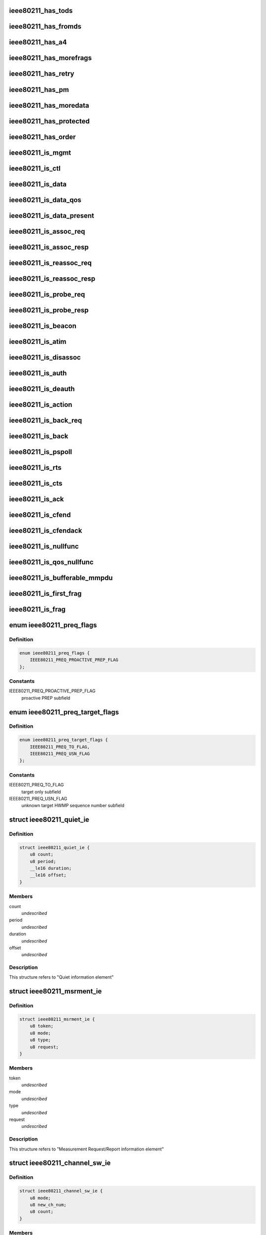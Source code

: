 .. -*- coding: utf-8; mode: rst -*-
.. src-file: include/linux/ieee80211.h

.. _`ieee80211_has_tods`:

ieee80211_has_tods
==================

.. c:function:: bool ieee80211_has_tods(__le16 fc)

    check if IEEE80211_FCTL_TODS is set

    :param __le16 fc:
        frame control bytes in little-endian byteorder

.. _`ieee80211_has_fromds`:

ieee80211_has_fromds
====================

.. c:function:: bool ieee80211_has_fromds(__le16 fc)

    check if IEEE80211_FCTL_FROMDS is set

    :param __le16 fc:
        frame control bytes in little-endian byteorder

.. _`ieee80211_has_a4`:

ieee80211_has_a4
================

.. c:function:: bool ieee80211_has_a4(__le16 fc)

    check if IEEE80211_FCTL_TODS and IEEE80211_FCTL_FROMDS are set

    :param __le16 fc:
        frame control bytes in little-endian byteorder

.. _`ieee80211_has_morefrags`:

ieee80211_has_morefrags
=======================

.. c:function:: bool ieee80211_has_morefrags(__le16 fc)

    check if IEEE80211_FCTL_MOREFRAGS is set

    :param __le16 fc:
        frame control bytes in little-endian byteorder

.. _`ieee80211_has_retry`:

ieee80211_has_retry
===================

.. c:function:: bool ieee80211_has_retry(__le16 fc)

    check if IEEE80211_FCTL_RETRY is set

    :param __le16 fc:
        frame control bytes in little-endian byteorder

.. _`ieee80211_has_pm`:

ieee80211_has_pm
================

.. c:function:: bool ieee80211_has_pm(__le16 fc)

    check if IEEE80211_FCTL_PM is set

    :param __le16 fc:
        frame control bytes in little-endian byteorder

.. _`ieee80211_has_moredata`:

ieee80211_has_moredata
======================

.. c:function:: bool ieee80211_has_moredata(__le16 fc)

    check if IEEE80211_FCTL_MOREDATA is set

    :param __le16 fc:
        frame control bytes in little-endian byteorder

.. _`ieee80211_has_protected`:

ieee80211_has_protected
=======================

.. c:function:: bool ieee80211_has_protected(__le16 fc)

    check if IEEE80211_FCTL_PROTECTED is set

    :param __le16 fc:
        frame control bytes in little-endian byteorder

.. _`ieee80211_has_order`:

ieee80211_has_order
===================

.. c:function:: bool ieee80211_has_order(__le16 fc)

    check if IEEE80211_FCTL_ORDER is set

    :param __le16 fc:
        frame control bytes in little-endian byteorder

.. _`ieee80211_is_mgmt`:

ieee80211_is_mgmt
=================

.. c:function:: bool ieee80211_is_mgmt(__le16 fc)

    check if type is IEEE80211_FTYPE_MGMT

    :param __le16 fc:
        frame control bytes in little-endian byteorder

.. _`ieee80211_is_ctl`:

ieee80211_is_ctl
================

.. c:function:: bool ieee80211_is_ctl(__le16 fc)

    check if type is IEEE80211_FTYPE_CTL

    :param __le16 fc:
        frame control bytes in little-endian byteorder

.. _`ieee80211_is_data`:

ieee80211_is_data
=================

.. c:function:: bool ieee80211_is_data(__le16 fc)

    check if type is IEEE80211_FTYPE_DATA

    :param __le16 fc:
        frame control bytes in little-endian byteorder

.. _`ieee80211_is_data_qos`:

ieee80211_is_data_qos
=====================

.. c:function:: bool ieee80211_is_data_qos(__le16 fc)

    check if type is IEEE80211_FTYPE_DATA and IEEE80211_STYPE_QOS_DATA is set

    :param __le16 fc:
        frame control bytes in little-endian byteorder

.. _`ieee80211_is_data_present`:

ieee80211_is_data_present
=========================

.. c:function:: bool ieee80211_is_data_present(__le16 fc)

    check if type is IEEE80211_FTYPE_DATA and has data

    :param __le16 fc:
        frame control bytes in little-endian byteorder

.. _`ieee80211_is_assoc_req`:

ieee80211_is_assoc_req
======================

.. c:function:: bool ieee80211_is_assoc_req(__le16 fc)

    check if IEEE80211_FTYPE_MGMT && IEEE80211_STYPE_ASSOC_REQ

    :param __le16 fc:
        frame control bytes in little-endian byteorder

.. _`ieee80211_is_assoc_resp`:

ieee80211_is_assoc_resp
=======================

.. c:function:: bool ieee80211_is_assoc_resp(__le16 fc)

    check if IEEE80211_FTYPE_MGMT && IEEE80211_STYPE_ASSOC_RESP

    :param __le16 fc:
        frame control bytes in little-endian byteorder

.. _`ieee80211_is_reassoc_req`:

ieee80211_is_reassoc_req
========================

.. c:function:: bool ieee80211_is_reassoc_req(__le16 fc)

    check if IEEE80211_FTYPE_MGMT && IEEE80211_STYPE_REASSOC_REQ

    :param __le16 fc:
        frame control bytes in little-endian byteorder

.. _`ieee80211_is_reassoc_resp`:

ieee80211_is_reassoc_resp
=========================

.. c:function:: bool ieee80211_is_reassoc_resp(__le16 fc)

    check if IEEE80211_FTYPE_MGMT && IEEE80211_STYPE_REASSOC_RESP

    :param __le16 fc:
        frame control bytes in little-endian byteorder

.. _`ieee80211_is_probe_req`:

ieee80211_is_probe_req
======================

.. c:function:: bool ieee80211_is_probe_req(__le16 fc)

    check if IEEE80211_FTYPE_MGMT && IEEE80211_STYPE_PROBE_REQ

    :param __le16 fc:
        frame control bytes in little-endian byteorder

.. _`ieee80211_is_probe_resp`:

ieee80211_is_probe_resp
=======================

.. c:function:: bool ieee80211_is_probe_resp(__le16 fc)

    check if IEEE80211_FTYPE_MGMT && IEEE80211_STYPE_PROBE_RESP

    :param __le16 fc:
        frame control bytes in little-endian byteorder

.. _`ieee80211_is_beacon`:

ieee80211_is_beacon
===================

.. c:function:: bool ieee80211_is_beacon(__le16 fc)

    check if IEEE80211_FTYPE_MGMT && IEEE80211_STYPE_BEACON

    :param __le16 fc:
        frame control bytes in little-endian byteorder

.. _`ieee80211_is_atim`:

ieee80211_is_atim
=================

.. c:function:: bool ieee80211_is_atim(__le16 fc)

    check if IEEE80211_FTYPE_MGMT && IEEE80211_STYPE_ATIM

    :param __le16 fc:
        frame control bytes in little-endian byteorder

.. _`ieee80211_is_disassoc`:

ieee80211_is_disassoc
=====================

.. c:function:: bool ieee80211_is_disassoc(__le16 fc)

    check if IEEE80211_FTYPE_MGMT && IEEE80211_STYPE_DISASSOC

    :param __le16 fc:
        frame control bytes in little-endian byteorder

.. _`ieee80211_is_auth`:

ieee80211_is_auth
=================

.. c:function:: bool ieee80211_is_auth(__le16 fc)

    check if IEEE80211_FTYPE_MGMT && IEEE80211_STYPE_AUTH

    :param __le16 fc:
        frame control bytes in little-endian byteorder

.. _`ieee80211_is_deauth`:

ieee80211_is_deauth
===================

.. c:function:: bool ieee80211_is_deauth(__le16 fc)

    check if IEEE80211_FTYPE_MGMT && IEEE80211_STYPE_DEAUTH

    :param __le16 fc:
        frame control bytes in little-endian byteorder

.. _`ieee80211_is_action`:

ieee80211_is_action
===================

.. c:function:: bool ieee80211_is_action(__le16 fc)

    check if IEEE80211_FTYPE_MGMT && IEEE80211_STYPE_ACTION

    :param __le16 fc:
        frame control bytes in little-endian byteorder

.. _`ieee80211_is_back_req`:

ieee80211_is_back_req
=====================

.. c:function:: bool ieee80211_is_back_req(__le16 fc)

    check if IEEE80211_FTYPE_CTL && IEEE80211_STYPE_BACK_REQ

    :param __le16 fc:
        frame control bytes in little-endian byteorder

.. _`ieee80211_is_back`:

ieee80211_is_back
=================

.. c:function:: bool ieee80211_is_back(__le16 fc)

    check if IEEE80211_FTYPE_CTL && IEEE80211_STYPE_BACK

    :param __le16 fc:
        frame control bytes in little-endian byteorder

.. _`ieee80211_is_pspoll`:

ieee80211_is_pspoll
===================

.. c:function:: bool ieee80211_is_pspoll(__le16 fc)

    check if IEEE80211_FTYPE_CTL && IEEE80211_STYPE_PSPOLL

    :param __le16 fc:
        frame control bytes in little-endian byteorder

.. _`ieee80211_is_rts`:

ieee80211_is_rts
================

.. c:function:: bool ieee80211_is_rts(__le16 fc)

    check if IEEE80211_FTYPE_CTL && IEEE80211_STYPE_RTS

    :param __le16 fc:
        frame control bytes in little-endian byteorder

.. _`ieee80211_is_cts`:

ieee80211_is_cts
================

.. c:function:: bool ieee80211_is_cts(__le16 fc)

    check if IEEE80211_FTYPE_CTL && IEEE80211_STYPE_CTS

    :param __le16 fc:
        frame control bytes in little-endian byteorder

.. _`ieee80211_is_ack`:

ieee80211_is_ack
================

.. c:function:: bool ieee80211_is_ack(__le16 fc)

    check if IEEE80211_FTYPE_CTL && IEEE80211_STYPE_ACK

    :param __le16 fc:
        frame control bytes in little-endian byteorder

.. _`ieee80211_is_cfend`:

ieee80211_is_cfend
==================

.. c:function:: bool ieee80211_is_cfend(__le16 fc)

    check if IEEE80211_FTYPE_CTL && IEEE80211_STYPE_CFEND

    :param __le16 fc:
        frame control bytes in little-endian byteorder

.. _`ieee80211_is_cfendack`:

ieee80211_is_cfendack
=====================

.. c:function:: bool ieee80211_is_cfendack(__le16 fc)

    check if IEEE80211_FTYPE_CTL && IEEE80211_STYPE_CFENDACK

    :param __le16 fc:
        frame control bytes in little-endian byteorder

.. _`ieee80211_is_nullfunc`:

ieee80211_is_nullfunc
=====================

.. c:function:: bool ieee80211_is_nullfunc(__le16 fc)

    check if frame is a regular (non-QoS) nullfunc frame

    :param __le16 fc:
        frame control bytes in little-endian byteorder

.. _`ieee80211_is_qos_nullfunc`:

ieee80211_is_qos_nullfunc
=========================

.. c:function:: bool ieee80211_is_qos_nullfunc(__le16 fc)

    check if frame is a QoS nullfunc frame

    :param __le16 fc:
        frame control bytes in little-endian byteorder

.. _`ieee80211_is_bufferable_mmpdu`:

ieee80211_is_bufferable_mmpdu
=============================

.. c:function:: bool ieee80211_is_bufferable_mmpdu(__le16 fc)

    check if frame is bufferable MMPDU

    :param __le16 fc:
        frame control field in little-endian byteorder

.. _`ieee80211_is_first_frag`:

ieee80211_is_first_frag
=======================

.. c:function:: bool ieee80211_is_first_frag(__le16 seq_ctrl)

    check if IEEE80211_SCTL_FRAG is not set

    :param __le16 seq_ctrl:
        frame sequence control bytes in little-endian byteorder

.. _`ieee80211_is_frag`:

ieee80211_is_frag
=================

.. c:function:: bool ieee80211_is_frag(struct ieee80211_hdr *hdr)

    check if a frame is a fragment

    :param struct ieee80211_hdr \*hdr:
        802.11 header of the frame

.. _`ieee80211_preq_flags`:

enum ieee80211_preq_flags
=========================

.. c:type:: enum ieee80211_preq_flags

    mesh PREQ element flags

.. _`ieee80211_preq_flags.definition`:

Definition
----------

.. code-block:: c

    enum ieee80211_preq_flags {
        IEEE80211_PREQ_PROACTIVE_PREP_FLAG
    };

.. _`ieee80211_preq_flags.constants`:

Constants
---------

IEEE80211_PREQ_PROACTIVE_PREP_FLAG
    proactive PREP subfield

.. _`ieee80211_preq_target_flags`:

enum ieee80211_preq_target_flags
================================

.. c:type:: enum ieee80211_preq_target_flags

    mesh PREQ element per target flags

.. _`ieee80211_preq_target_flags.definition`:

Definition
----------

.. code-block:: c

    enum ieee80211_preq_target_flags {
        IEEE80211_PREQ_TO_FLAG,
        IEEE80211_PREQ_USN_FLAG
    };

.. _`ieee80211_preq_target_flags.constants`:

Constants
---------

IEEE80211_PREQ_TO_FLAG
    target only subfield

IEEE80211_PREQ_USN_FLAG
    unknown target HWMP sequence number subfield

.. _`ieee80211_quiet_ie`:

struct ieee80211_quiet_ie
=========================

.. c:type:: struct ieee80211_quiet_ie


.. _`ieee80211_quiet_ie.definition`:

Definition
----------

.. code-block:: c

    struct ieee80211_quiet_ie {
        u8 count;
        u8 period;
        __le16 duration;
        __le16 offset;
    }

.. _`ieee80211_quiet_ie.members`:

Members
-------

count
    *undescribed*

period
    *undescribed*

duration
    *undescribed*

offset
    *undescribed*

.. _`ieee80211_quiet_ie.description`:

Description
-----------

This structure refers to "Quiet information element"

.. _`ieee80211_msrment_ie`:

struct ieee80211_msrment_ie
===========================

.. c:type:: struct ieee80211_msrment_ie


.. _`ieee80211_msrment_ie.definition`:

Definition
----------

.. code-block:: c

    struct ieee80211_msrment_ie {
        u8 token;
        u8 mode;
        u8 type;
        u8 request;
    }

.. _`ieee80211_msrment_ie.members`:

Members
-------

token
    *undescribed*

mode
    *undescribed*

type
    *undescribed*

request
    *undescribed*

.. _`ieee80211_msrment_ie.description`:

Description
-----------

This structure refers to "Measurement Request/Report information element"

.. _`ieee80211_channel_sw_ie`:

struct ieee80211_channel_sw_ie
==============================

.. c:type:: struct ieee80211_channel_sw_ie


.. _`ieee80211_channel_sw_ie.definition`:

Definition
----------

.. code-block:: c

    struct ieee80211_channel_sw_ie {
        u8 mode;
        u8 new_ch_num;
        u8 count;
    }

.. _`ieee80211_channel_sw_ie.members`:

Members
-------

mode
    *undescribed*

new_ch_num
    *undescribed*

count
    *undescribed*

.. _`ieee80211_channel_sw_ie.description`:

Description
-----------

This structure refers to "Channel Switch Announcement information element"

.. _`ieee80211_ext_chansw_ie`:

struct ieee80211_ext_chansw_ie
==============================

.. c:type:: struct ieee80211_ext_chansw_ie


.. _`ieee80211_ext_chansw_ie.definition`:

Definition
----------

.. code-block:: c

    struct ieee80211_ext_chansw_ie {
        u8 mode;
        u8 new_operating_class;
        u8 new_ch_num;
        u8 count;
    }

.. _`ieee80211_ext_chansw_ie.members`:

Members
-------

mode
    *undescribed*

new_operating_class
    *undescribed*

new_ch_num
    *undescribed*

count
    *undescribed*

.. _`ieee80211_ext_chansw_ie.description`:

Description
-----------

This structure represents the "Extended Channel Switch Announcement element"

.. _`ieee80211_sec_chan_offs_ie`:

struct ieee80211_sec_chan_offs_ie
=================================

.. c:type:: struct ieee80211_sec_chan_offs_ie

    secondary channel offset IE

.. _`ieee80211_sec_chan_offs_ie.definition`:

Definition
----------

.. code-block:: c

    struct ieee80211_sec_chan_offs_ie {
        u8 sec_chan_offs;
    }

.. _`ieee80211_sec_chan_offs_ie.members`:

Members
-------

sec_chan_offs
    secondary channel offset, uses IEEE80211_HT_PARAM_CHA_SEC\_\*
    values here
    This structure represents the "Secondary Channel Offset element"

.. _`ieee80211_mesh_chansw_params_ie`:

struct ieee80211_mesh_chansw_params_ie
======================================

.. c:type:: struct ieee80211_mesh_chansw_params_ie

    mesh channel switch parameters IE

.. _`ieee80211_mesh_chansw_params_ie.definition`:

Definition
----------

.. code-block:: c

    struct ieee80211_mesh_chansw_params_ie {
        u8 mesh_ttl;
        u8 mesh_flags;
        __le16 mesh_reason;
        __le16 mesh_pre_value;
    }

.. _`ieee80211_mesh_chansw_params_ie.members`:

Members
-------

mesh_ttl
    *undescribed*

mesh_flags
    *undescribed*

mesh_reason
    *undescribed*

mesh_pre_value
    *undescribed*

.. _`ieee80211_mesh_chansw_params_ie.description`:

Description
-----------

This structure represents the "Mesh Channel Switch Paramters element"

.. _`ieee80211_wide_bw_chansw_ie`:

struct ieee80211_wide_bw_chansw_ie
==================================

.. c:type:: struct ieee80211_wide_bw_chansw_ie

    wide bandwidth channel switch IE

.. _`ieee80211_wide_bw_chansw_ie.definition`:

Definition
----------

.. code-block:: c

    struct ieee80211_wide_bw_chansw_ie {
        u8 new_channel_width;
        u8 new_center_freq_seg0;
        u8 new_center_freq_seg1;
    }

.. _`ieee80211_wide_bw_chansw_ie.members`:

Members
-------

new_channel_width
    *undescribed*

new_center_freq_seg0
    *undescribed*

new_center_freq_seg1
    *undescribed*

.. _`ieee80211_tim_ie`:

struct ieee80211_tim_ie
=======================

.. c:type:: struct ieee80211_tim_ie


.. _`ieee80211_tim_ie.definition`:

Definition
----------

.. code-block:: c

    struct ieee80211_tim_ie {
        u8 dtim_count;
        u8 dtim_period;
        u8 bitmap_ctrl;
        u8 virtual_map;
    }

.. _`ieee80211_tim_ie.members`:

Members
-------

dtim_count
    *undescribed*

dtim_period
    *undescribed*

bitmap_ctrl
    *undescribed*

virtual_map
    *undescribed*

.. _`ieee80211_tim_ie.description`:

Description
-----------

This structure refers to "Traffic Indication Map information element"

.. _`ieee80211_meshconf_ie`:

struct ieee80211_meshconf_ie
============================

.. c:type:: struct ieee80211_meshconf_ie


.. _`ieee80211_meshconf_ie.definition`:

Definition
----------

.. code-block:: c

    struct ieee80211_meshconf_ie {
        u8 meshconf_psel;
        u8 meshconf_pmetric;
        u8 meshconf_congest;
        u8 meshconf_synch;
        u8 meshconf_auth;
        u8 meshconf_form;
        u8 meshconf_cap;
    }

.. _`ieee80211_meshconf_ie.members`:

Members
-------

meshconf_psel
    *undescribed*

meshconf_pmetric
    *undescribed*

meshconf_congest
    *undescribed*

meshconf_synch
    *undescribed*

meshconf_auth
    *undescribed*

meshconf_form
    *undescribed*

meshconf_cap
    *undescribed*

.. _`ieee80211_meshconf_ie.description`:

Description
-----------

This structure refers to "Mesh Configuration information element"

.. _`mesh_config_capab_flags`:

enum mesh_config_capab_flags
============================

.. c:type:: enum mesh_config_capab_flags

    Mesh Configuration IE capability field flags

.. _`mesh_config_capab_flags.definition`:

Definition
----------

.. code-block:: c

    enum mesh_config_capab_flags {
        IEEE80211_MESHCONF_CAPAB_ACCEPT_PLINKS,
        IEEE80211_MESHCONF_CAPAB_FORWARDING,
        IEEE80211_MESHCONF_CAPAB_TBTT_ADJUSTING,
        IEEE80211_MESHCONF_CAPAB_POWER_SAVE_LEVEL
    };

.. _`mesh_config_capab_flags.constants`:

Constants
---------

IEEE80211_MESHCONF_CAPAB_ACCEPT_PLINKS
    STA is willing to establish
    additional mesh peerings with other mesh STAs

IEEE80211_MESHCONF_CAPAB_FORWARDING
    the STA forwards MSDUs

IEEE80211_MESHCONF_CAPAB_TBTT_ADJUSTING
    TBTT adjustment procedure
    is ongoing

IEEE80211_MESHCONF_CAPAB_POWER_SAVE_LEVEL
    STA is in deep sleep mode or has
    neighbors in deep sleep mode

.. _`wlan_eid_chan_switch_param_tx_restrict`:

WLAN_EID_CHAN_SWITCH_PARAM_TX_RESTRICT
======================================

.. c:function::  WLAN_EID_CHAN_SWITCH_PARAM_TX_RESTRICT()

.. _`ieee80211_rann_ie`:

struct ieee80211_rann_ie
========================

.. c:type:: struct ieee80211_rann_ie


.. _`ieee80211_rann_ie.definition`:

Definition
----------

.. code-block:: c

    struct ieee80211_rann_ie {
        u8 rann_flags;
        u8 rann_hopcount;
        u8 rann_ttl;
        u8 rann_addr;
        __le32 rann_seq;
        __le32 rann_interval;
        __le32 rann_metric;
    }

.. _`ieee80211_rann_ie.members`:

Members
-------

rann_flags
    *undescribed*

rann_hopcount
    *undescribed*

rann_ttl
    *undescribed*

rann_addr
    *undescribed*

rann_seq
    *undescribed*

rann_interval
    *undescribed*

rann_metric
    *undescribed*

.. _`ieee80211_rann_ie.description`:

Description
-----------

This structure refers to "Root Announcement information element"

.. _`ieee80211_vht_opmode_bits`:

enum ieee80211_vht_opmode_bits
==============================

.. c:type:: enum ieee80211_vht_opmode_bits

    VHT operating mode field bits

.. _`ieee80211_vht_opmode_bits.definition`:

Definition
----------

.. code-block:: c

    enum ieee80211_vht_opmode_bits {
        IEEE80211_OPMODE_NOTIF_CHANWIDTH_MASK,
        IEEE80211_OPMODE_NOTIF_CHANWIDTH_20MHZ,
        IEEE80211_OPMODE_NOTIF_CHANWIDTH_40MHZ,
        IEEE80211_OPMODE_NOTIF_CHANWIDTH_80MHZ,
        IEEE80211_OPMODE_NOTIF_CHANWIDTH_160MHZ,
        IEEE80211_OPMODE_NOTIF_RX_NSS_MASK,
        IEEE80211_OPMODE_NOTIF_RX_NSS_SHIFT,
        IEEE80211_OPMODE_NOTIF_RX_NSS_TYPE_BF
    };

.. _`ieee80211_vht_opmode_bits.constants`:

Constants
---------

IEEE80211_OPMODE_NOTIF_CHANWIDTH_MASK
    channel width mask

IEEE80211_OPMODE_NOTIF_CHANWIDTH_20MHZ
    20 MHz channel width

IEEE80211_OPMODE_NOTIF_CHANWIDTH_40MHZ
    40 MHz channel width

IEEE80211_OPMODE_NOTIF_CHANWIDTH_80MHZ
    80 MHz channel width

IEEE80211_OPMODE_NOTIF_CHANWIDTH_160MHZ
    160 MHz or 80+80 MHz channel width

IEEE80211_OPMODE_NOTIF_RX_NSS_MASK
    number of spatial streams mask
    (the NSS value is the value of this field + 1)

IEEE80211_OPMODE_NOTIF_RX_NSS_SHIFT
    number of spatial streams shift

IEEE80211_OPMODE_NOTIF_RX_NSS_TYPE_BF
    indicates streams in SU-MIMO PPDU
    using a beamforming steering matrix

.. _`ieee80211_tpc_report_ie`:

struct ieee80211_tpc_report_ie
==============================

.. c:type:: struct ieee80211_tpc_report_ie


.. _`ieee80211_tpc_report_ie.definition`:

Definition
----------

.. code-block:: c

    struct ieee80211_tpc_report_ie {
        u8 tx_power;
        u8 link_margin;
    }

.. _`ieee80211_tpc_report_ie.members`:

Members
-------

tx_power
    *undescribed*

link_margin
    *undescribed*

.. _`ieee80211_tpc_report_ie.description`:

Description
-----------

This structure refers to "TPC Report element"

.. _`ieee80211_p2p_attr_id`:

enum ieee80211_p2p_attr_id
==========================

.. c:type:: enum ieee80211_p2p_attr_id

    identifies type of peer-to-peer attribute.

.. _`ieee80211_p2p_attr_id.definition`:

Definition
----------

.. code-block:: c

    enum ieee80211_p2p_attr_id {
        IEEE80211_P2P_ATTR_STATUS,
        IEEE80211_P2P_ATTR_MINOR_REASON,
        IEEE80211_P2P_ATTR_CAPABILITY,
        IEEE80211_P2P_ATTR_DEVICE_ID,
        IEEE80211_P2P_ATTR_GO_INTENT,
        IEEE80211_P2P_ATTR_GO_CONFIG_TIMEOUT,
        IEEE80211_P2P_ATTR_LISTEN_CHANNEL,
        IEEE80211_P2P_ATTR_GROUP_BSSID,
        IEEE80211_P2P_ATTR_EXT_LISTEN_TIMING,
        IEEE80211_P2P_ATTR_INTENDED_IFACE_ADDR,
        IEEE80211_P2P_ATTR_MANAGABILITY,
        IEEE80211_P2P_ATTR_CHANNEL_LIST,
        IEEE80211_P2P_ATTR_ABSENCE_NOTICE,
        IEEE80211_P2P_ATTR_DEVICE_INFO,
        IEEE80211_P2P_ATTR_GROUP_INFO,
        IEEE80211_P2P_ATTR_GROUP_ID,
        IEEE80211_P2P_ATTR_INTERFACE,
        IEEE80211_P2P_ATTR_OPER_CHANNEL,
        IEEE80211_P2P_ATTR_INVITE_FLAGS,
        IEEE80211_P2P_ATTR_VENDOR_SPECIFIC,
        IEEE80211_P2P_ATTR_MAX
    };

.. _`ieee80211_p2p_attr_id.constants`:

Constants
---------

IEEE80211_P2P_ATTR_STATUS
    *undescribed*

IEEE80211_P2P_ATTR_MINOR_REASON
    *undescribed*

IEEE80211_P2P_ATTR_CAPABILITY
    *undescribed*

IEEE80211_P2P_ATTR_DEVICE_ID
    *undescribed*

IEEE80211_P2P_ATTR_GO_INTENT
    *undescribed*

IEEE80211_P2P_ATTR_GO_CONFIG_TIMEOUT
    *undescribed*

IEEE80211_P2P_ATTR_LISTEN_CHANNEL
    *undescribed*

IEEE80211_P2P_ATTR_GROUP_BSSID
    *undescribed*

IEEE80211_P2P_ATTR_EXT_LISTEN_TIMING
    *undescribed*

IEEE80211_P2P_ATTR_INTENDED_IFACE_ADDR
    *undescribed*

IEEE80211_P2P_ATTR_MANAGABILITY
    *undescribed*

IEEE80211_P2P_ATTR_CHANNEL_LIST
    *undescribed*

IEEE80211_P2P_ATTR_ABSENCE_NOTICE
    *undescribed*

IEEE80211_P2P_ATTR_DEVICE_INFO
    *undescribed*

IEEE80211_P2P_ATTR_GROUP_INFO
    *undescribed*

IEEE80211_P2P_ATTR_GROUP_ID
    *undescribed*

IEEE80211_P2P_ATTR_INTERFACE
    *undescribed*

IEEE80211_P2P_ATTR_OPER_CHANNEL
    *undescribed*

IEEE80211_P2P_ATTR_INVITE_FLAGS
    *undescribed*

IEEE80211_P2P_ATTR_VENDOR_SPECIFIC
    *undescribed*

IEEE80211_P2P_ATTR_MAX
    *undescribed*

.. _`ieee80211_bar`:

struct ieee80211_bar
====================

.. c:type:: struct ieee80211_bar

    HT Block Ack Request

.. _`ieee80211_bar.definition`:

Definition
----------

.. code-block:: c

    struct ieee80211_bar {
        __le16 frame_control;
        __le16 duration;
        __u8 ra;
        __u8 ta;
        __le16 control;
        __le16 start_seq_num;
    }

.. _`ieee80211_bar.members`:

Members
-------

frame_control
    *undescribed*

duration
    *undescribed*

ra
    *undescribed*

ta
    *undescribed*

control
    *undescribed*

start_seq_num
    *undescribed*

.. _`ieee80211_bar.description`:

Description
-----------

This structure refers to "HT BlockAckReq" as
described in 802.11n draft section 7.2.1.7.1

.. _`ieee80211_mcs_info`:

struct ieee80211_mcs_info
=========================

.. c:type:: struct ieee80211_mcs_info

    MCS information

.. _`ieee80211_mcs_info.definition`:

Definition
----------

.. code-block:: c

    struct ieee80211_mcs_info {
        u8 rx_mask;
        __le16 rx_highest;
        u8 tx_params;
        u8 reserved;
    }

.. _`ieee80211_mcs_info.members`:

Members
-------

rx_mask
    RX mask

rx_highest
    highest supported RX rate. If set represents
    the highest supported RX data rate in units of 1 Mbps.
    If this field is 0 this value should not be used to
    consider the highest RX data rate supported.

tx_params
    TX parameters

reserved
    *undescribed*

.. _`ieee80211_ht_cap`:

struct ieee80211_ht_cap
=======================

.. c:type:: struct ieee80211_ht_cap

    HT capabilities

.. _`ieee80211_ht_cap.definition`:

Definition
----------

.. code-block:: c

    struct ieee80211_ht_cap {
        __le16 cap_info;
        u8 ampdu_params_info;
        struct ieee80211_mcs_info mcs;
        __le16 extended_ht_cap_info;
        __le32 tx_BF_cap_info;
        u8 antenna_selection_info;
    }

.. _`ieee80211_ht_cap.members`:

Members
-------

cap_info
    *undescribed*

ampdu_params_info
    *undescribed*

mcs
    *undescribed*

extended_ht_cap_info
    *undescribed*

tx_BF_cap_info
    *undescribed*

antenna_selection_info
    *undescribed*

.. _`ieee80211_ht_cap.description`:

Description
-----------

This structure is the "HT capabilities element" as
described in 802.11n D5.0 7.3.2.57

.. _`ieee80211_ht_operation`:

struct ieee80211_ht_operation
=============================

.. c:type:: struct ieee80211_ht_operation

    HT operation IE

.. _`ieee80211_ht_operation.definition`:

Definition
----------

.. code-block:: c

    struct ieee80211_ht_operation {
        u8 primary_chan;
        u8 ht_param;
        __le16 operation_mode;
        __le16 stbc_param;
        u8 basic_set;
    }

.. _`ieee80211_ht_operation.members`:

Members
-------

primary_chan
    *undescribed*

ht_param
    *undescribed*

operation_mode
    *undescribed*

stbc_param
    *undescribed*

basic_set
    *undescribed*

.. _`ieee80211_ht_operation.description`:

Description
-----------

This structure is the "HT operation element" as
described in 802.11n-2009 7.3.2.57

.. _`ieee80211_vht_mcs_info`:

struct ieee80211_vht_mcs_info
=============================

.. c:type:: struct ieee80211_vht_mcs_info

    VHT MCS information

.. _`ieee80211_vht_mcs_info.definition`:

Definition
----------

.. code-block:: c

    struct ieee80211_vht_mcs_info {
        __le16 rx_mcs_map;
        __le16 rx_highest;
        __le16 tx_mcs_map;
        __le16 tx_highest;
    }

.. _`ieee80211_vht_mcs_info.members`:

Members
-------

rx_mcs_map
    RX MCS map 2 bits for each stream, total 8 streams

rx_highest
    Indicates highest long GI VHT PPDU data rate
    STA can receive. Rate expressed in units of 1 Mbps.
    If this field is 0 this value should not be used to
    consider the highest RX data rate supported.
    The top 3 bits of this field are reserved.

tx_mcs_map
    TX MCS map 2 bits for each stream, total 8 streams

tx_highest
    Indicates highest long GI VHT PPDU data rate
    STA can transmit. Rate expressed in units of 1 Mbps.
    If this field is 0 this value should not be used to
    consider the highest TX data rate supported.
    The top 3 bits of this field are reserved.

.. _`ieee80211_vht_mcs_support`:

enum ieee80211_vht_mcs_support
==============================

.. c:type:: enum ieee80211_vht_mcs_support

    VHT MCS support definitions

.. _`ieee80211_vht_mcs_support.definition`:

Definition
----------

.. code-block:: c

    enum ieee80211_vht_mcs_support {
        IEEE80211_VHT_MCS_SUPPORT_0_7,
        IEEE80211_VHT_MCS_SUPPORT_0_8,
        IEEE80211_VHT_MCS_SUPPORT_0_9,
        IEEE80211_VHT_MCS_NOT_SUPPORTED
    };

.. _`ieee80211_vht_mcs_support.constants`:

Constants
---------

IEEE80211_VHT_MCS_SUPPORT_0_7
    MCSes 0-7 are supported for the
    number of streams

IEEE80211_VHT_MCS_SUPPORT_0_8
    MCSes 0-8 are supported

IEEE80211_VHT_MCS_SUPPORT_0_9
    MCSes 0-9 are supported

IEEE80211_VHT_MCS_NOT_SUPPORTED
    This number of streams isn't supported

.. _`ieee80211_vht_mcs_support.description`:

Description
-----------

These definitions are used in each 2-bit subfield of the \ ``rx_mcs_map``\ 
and \ ``tx_mcs_map``\  fields of \ :c:type:`struct ieee80211_vht_mcs_info <ieee80211_vht_mcs_info>`\ , which are
both split into 8 subfields by number of streams. These values indicate
which MCSes are supported for the number of streams the value appears
for.

.. _`ieee80211_vht_cap`:

struct ieee80211_vht_cap
========================

.. c:type:: struct ieee80211_vht_cap

    VHT capabilities

.. _`ieee80211_vht_cap.definition`:

Definition
----------

.. code-block:: c

    struct ieee80211_vht_cap {
        __le32 vht_cap_info;
        struct ieee80211_vht_mcs_info supp_mcs;
    }

.. _`ieee80211_vht_cap.members`:

Members
-------

vht_cap_info
    VHT capability info

supp_mcs
    VHT MCS supported rates

.. _`ieee80211_vht_cap.description`:

Description
-----------

This structure is the "VHT capabilities element" as
described in 802.11ac D3.0 8.4.2.160

.. _`ieee80211_vht_chanwidth`:

enum ieee80211_vht_chanwidth
============================

.. c:type:: enum ieee80211_vht_chanwidth

    VHT channel width

.. _`ieee80211_vht_chanwidth.definition`:

Definition
----------

.. code-block:: c

    enum ieee80211_vht_chanwidth {
        IEEE80211_VHT_CHANWIDTH_USE_HT,
        IEEE80211_VHT_CHANWIDTH_80MHZ,
        IEEE80211_VHT_CHANWIDTH_160MHZ,
        IEEE80211_VHT_CHANWIDTH_80P80MHZ
    };

.. _`ieee80211_vht_chanwidth.constants`:

Constants
---------

IEEE80211_VHT_CHANWIDTH_USE_HT
    use the HT operation IE to
    determine the channel width (20 or 40 MHz)

IEEE80211_VHT_CHANWIDTH_80MHZ
    80 MHz bandwidth

IEEE80211_VHT_CHANWIDTH_160MHZ
    160 MHz bandwidth

IEEE80211_VHT_CHANWIDTH_80P80MHZ
    80+80 MHz bandwidth

.. _`ieee80211_vht_operation`:

struct ieee80211_vht_operation
==============================

.. c:type:: struct ieee80211_vht_operation

    VHT operation IE

.. _`ieee80211_vht_operation.definition`:

Definition
----------

.. code-block:: c

    struct ieee80211_vht_operation {
        u8 chan_width;
        u8 center_freq_seg0_idx;
        u8 center_freq_seg1_idx;
        __le16 basic_mcs_set;
    }

.. _`ieee80211_vht_operation.members`:

Members
-------

chan_width
    Operating channel width

center_freq_seg0_idx
    center freq segment 0 index

center_freq_seg1_idx
    center freq segment 1 index

basic_mcs_set
    VHT Basic MCS rate set

.. _`ieee80211_vht_operation.description`:

Description
-----------

This structure is the "VHT operation element" as
described in 802.11ac D3.0 8.4.2.161

.. _`ieee80211_mesh_sync_method`:

enum ieee80211_mesh_sync_method
===============================

.. c:type:: enum ieee80211_mesh_sync_method

    mesh synchronization method identifier

.. _`ieee80211_mesh_sync_method.definition`:

Definition
----------

.. code-block:: c

    enum ieee80211_mesh_sync_method {
        IEEE80211_SYNC_METHOD_NEIGHBOR_OFFSET,
        IEEE80211_SYNC_METHOD_VENDOR
    };

.. _`ieee80211_mesh_sync_method.constants`:

Constants
---------

IEEE80211_SYNC_METHOD_NEIGHBOR_OFFSET
    the default synchronization method

IEEE80211_SYNC_METHOD_VENDOR
    a vendor specific synchronization method
    that will be specified in a vendor specific information element

.. _`ieee80211_mesh_path_protocol`:

enum ieee80211_mesh_path_protocol
=================================

.. c:type:: enum ieee80211_mesh_path_protocol

    mesh path selection protocol identifier

.. _`ieee80211_mesh_path_protocol.definition`:

Definition
----------

.. code-block:: c

    enum ieee80211_mesh_path_protocol {
        IEEE80211_PATH_PROTOCOL_HWMP,
        IEEE80211_PATH_PROTOCOL_VENDOR
    };

.. _`ieee80211_mesh_path_protocol.constants`:

Constants
---------

IEEE80211_PATH_PROTOCOL_HWMP
    the default path selection protocol

IEEE80211_PATH_PROTOCOL_VENDOR
    a vendor specific protocol that will
    be specified in a vendor specific information element

.. _`ieee80211_mesh_path_metric`:

enum ieee80211_mesh_path_metric
===============================

.. c:type:: enum ieee80211_mesh_path_metric

    mesh path selection metric identifier

.. _`ieee80211_mesh_path_metric.definition`:

Definition
----------

.. code-block:: c

    enum ieee80211_mesh_path_metric {
        IEEE80211_PATH_METRIC_AIRTIME,
        IEEE80211_PATH_METRIC_VENDOR
    };

.. _`ieee80211_mesh_path_metric.constants`:

Constants
---------

IEEE80211_PATH_METRIC_AIRTIME
    the default path selection metric

IEEE80211_PATH_METRIC_VENDOR
    a vendor specific metric that will be
    specified in a vendor specific information element

.. _`ieee80211_root_mode_identifier`:

enum ieee80211_root_mode_identifier
===================================

.. c:type:: enum ieee80211_root_mode_identifier

    root mesh STA mode identifier

.. _`ieee80211_root_mode_identifier.definition`:

Definition
----------

.. code-block:: c

    enum ieee80211_root_mode_identifier {
        IEEE80211_ROOTMODE_NO_ROOT,
        IEEE80211_ROOTMODE_ROOT,
        IEEE80211_PROACTIVE_PREQ_NO_PREP,
        IEEE80211_PROACTIVE_PREQ_WITH_PREP,
        IEEE80211_PROACTIVE_RANN
    };

.. _`ieee80211_root_mode_identifier.constants`:

Constants
---------

IEEE80211_ROOTMODE_NO_ROOT
    the mesh STA is not a root mesh STA (default)

IEEE80211_ROOTMODE_ROOT
    the mesh STA is a root mesh STA if greater than
    this value

IEEE80211_PROACTIVE_PREQ_NO_PREP
    the mesh STA is a root mesh STA supports
    the proactive PREQ with proactive PREP subfield set to 0

IEEE80211_PROACTIVE_PREQ_WITH_PREP
    the mesh STA is a root mesh STA
    supports the proactive PREQ with proactive PREP subfield set to 1

IEEE80211_PROACTIVE_RANN
    the mesh STA is a root mesh STA supports
    the proactive RANN

.. _`ieee80211_root_mode_identifier.description`:

Description
-----------

These attribute are used by dot11MeshHWMPRootMode to set root mesh STA mode

.. _`ieee80211_timeout_interval_ie`:

struct ieee80211_timeout_interval_ie
====================================

.. c:type:: struct ieee80211_timeout_interval_ie

    Timeout Interval element

.. _`ieee80211_timeout_interval_ie.definition`:

Definition
----------

.. code-block:: c

    struct ieee80211_timeout_interval_ie {
        u8 type;
        __le32 value;
    }

.. _`ieee80211_timeout_interval_ie.members`:

Members
-------

type
    type, see \ :c:type:`enum ieee80211_timeout_interval_type <ieee80211_timeout_interval_type>`\ 

value
    timeout interval value

.. _`ieee80211_idle_options`:

enum ieee80211_idle_options
===========================

.. c:type:: enum ieee80211_idle_options

    BSS idle options

.. _`ieee80211_idle_options.definition`:

Definition
----------

.. code-block:: c

    enum ieee80211_idle_options {
        WLAN_IDLE_OPTIONS_PROTECTED_KEEP_ALIVE
    };

.. _`ieee80211_idle_options.constants`:

Constants
---------

WLAN_IDLE_OPTIONS_PROTECTED_KEEP_ALIVE
    the station should send an RSN
    protected frame to the AP to reset the idle timer at the AP for
    the station.

.. _`ieee80211_bss_max_idle_period_ie`:

struct ieee80211_bss_max_idle_period_ie
=======================================

.. c:type:: struct ieee80211_bss_max_idle_period_ie


.. _`ieee80211_bss_max_idle_period_ie.definition`:

Definition
----------

.. code-block:: c

    struct ieee80211_bss_max_idle_period_ie {
        __le16 max_idle_period;
        u8 idle_options;
    }

.. _`ieee80211_bss_max_idle_period_ie.members`:

Members
-------

max_idle_period
    indicates the time period during which a station can
    refrain from transmitting frames to its associated AP without being
    disassociated. In units of 1000 TUs.

idle_options
    indicates the options associated with the BSS idle capability
    as specified in \ :c:type:`enum ieee80211_idle_options <ieee80211_idle_options>`\ .

.. _`ieee80211_bss_max_idle_period_ie.description`:

Description
-----------

This structure refers to "BSS Max idle period element"

.. _`ieee80211_get_qos_ctl`:

ieee80211_get_qos_ctl
=====================

.. c:function:: u8 *ieee80211_get_qos_ctl(struct ieee80211_hdr *hdr)

    get pointer to qos control bytes

    :param struct ieee80211_hdr \*hdr:
        the frame

.. _`ieee80211_get_qos_ctl.description`:

Description
-----------

The qos ctrl bytes come after the frame_control, duration, seq_num
and 3 or 4 addresses of length ETH_ALEN.

.. _`ieee80211_get_qos_ctl.3-addr`:

3 addr
------

2 + 2 + 2 + 3\*6 = 24

.. _`ieee80211_get_qos_ctl.4-addr`:

4 addr
------

2 + 2 + 2 + 4\*6 = 30

.. _`ieee80211_get_sa`:

ieee80211_get_SA
================

.. c:function:: u8 *ieee80211_get_SA(struct ieee80211_hdr *hdr)

    get pointer to SA

    :param struct ieee80211_hdr \*hdr:
        the frame

.. _`ieee80211_get_sa.description`:

Description
-----------

Given an 802.11 frame, this function returns the offset
to the source address (SA). It does not verify that the
header is long enough to contain the address, and the
header must be long enough to contain the frame control
field.

.. _`ieee80211_get_da`:

ieee80211_get_DA
================

.. c:function:: u8 *ieee80211_get_DA(struct ieee80211_hdr *hdr)

    get pointer to DA

    :param struct ieee80211_hdr \*hdr:
        the frame

.. _`ieee80211_get_da.description`:

Description
-----------

Given an 802.11 frame, this function returns the offset
to the destination address (DA). It does not verify that
the header is long enough to contain the address, and the
header must be long enough to contain the frame control
field.

.. _`_ieee80211_is_robust_mgmt_frame`:

_ieee80211_is_robust_mgmt_frame
===============================

.. c:function:: bool _ieee80211_is_robust_mgmt_frame(struct ieee80211_hdr *hdr)

    check if frame is a robust management frame

    :param struct ieee80211_hdr \*hdr:
        the frame (buffer must include at least the first octet of payload)

.. _`ieee80211_is_robust_mgmt_frame`:

ieee80211_is_robust_mgmt_frame
==============================

.. c:function:: bool ieee80211_is_robust_mgmt_frame(struct sk_buff *skb)

    check if skb contains a robust mgmt frame

    :param struct sk_buff \*skb:
        the skb containing the frame, length will be checked

.. _`ieee80211_is_public_action`:

ieee80211_is_public_action
==========================

.. c:function:: bool ieee80211_is_public_action(struct ieee80211_hdr *hdr, size_t len)

    check if frame is a public action frame

    :param struct ieee80211_hdr \*hdr:
        the frame

    :param size_t len:
        length of the frame

.. _`_ieee80211_is_group_privacy_action`:

_ieee80211_is_group_privacy_action
==================================

.. c:function:: bool _ieee80211_is_group_privacy_action(struct ieee80211_hdr *hdr)

    check if frame is a group addressed privacy action frame

    :param struct ieee80211_hdr \*hdr:
        the frame

.. _`ieee80211_is_group_privacy_action`:

ieee80211_is_group_privacy_action
=================================

.. c:function:: bool ieee80211_is_group_privacy_action(struct sk_buff *skb)

    check if frame is a group addressed privacy action frame

    :param struct sk_buff \*skb:
        the skb containing the frame, length will be checked

.. _`ieee80211_tu_to_usec`:

ieee80211_tu_to_usec
====================

.. c:function:: unsigned long ieee80211_tu_to_usec(unsigned long tu)

    convert time units (TU) to microseconds

    :param unsigned long tu:
        the TUs

.. _`ieee80211_check_tim`:

ieee80211_check_tim
===================

.. c:function:: bool ieee80211_check_tim(const struct ieee80211_tim_ie *tim, u8 tim_len, u16 aid)

    check if AID bit is set in TIM

    :param const struct ieee80211_tim_ie \*tim:
        the TIM IE

    :param u8 tim_len:
        length of the TIM IE

    :param u16 aid:
        the AID to look for

.. _`ieee80211_get_tdls_action`:

ieee80211_get_tdls_action
=========================

.. c:function:: int ieee80211_get_tdls_action(struct sk_buff *skb, u32 hdr_size)

    get tdls packet action (or -1, if not tdls packet)

    :param struct sk_buff \*skb:
        the skb containing the frame, length will not be checked

    :param u32 hdr_size:
        the size of the ieee80211_hdr that starts at skb->data

.. _`ieee80211_get_tdls_action.description`:

Description
-----------

This function assumes the frame is a data frame, and that the network header
is in the correct place.

.. _`ieee80211_action_contains_tpc`:

ieee80211_action_contains_tpc
=============================

.. c:function:: bool ieee80211_action_contains_tpc(struct sk_buff *skb)

    checks if the frame contains TPC element

    :param struct sk_buff \*skb:
        the skb containing the frame, length will be checked

.. _`ieee80211_action_contains_tpc.description`:

Description
-----------

This function checks if it's either TPC report action frame or Link
Measurement report action frame as defined in IEEE Std. 802.11-2012 8.5.2.5
and 8.5.7.5 accordingly.

.. This file was automatic generated / don't edit.

